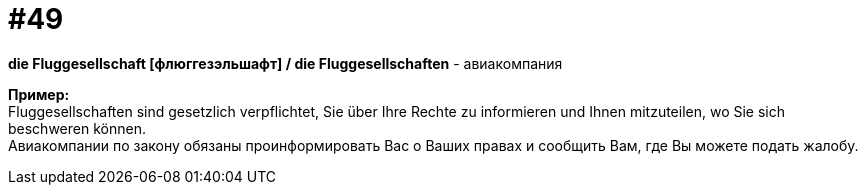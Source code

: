 [#16_049]
= #49
:hardbreaks:

*die Fluggesellschaft [флюггезэльшафт] / die Fluggesellschaften* - авиакомпания

*Пример:*
Fluggesellschaften sind gesetzlich verpflichtet, Sie über Ihre Rechte zu informieren und Ihnen mitzuteilen, wo Sie sich beschweren können.
Авиакомпании по закону обязаны проинформировать Вас о Ваших правах и сообщить Вам, где Вы можете подать жалобу.